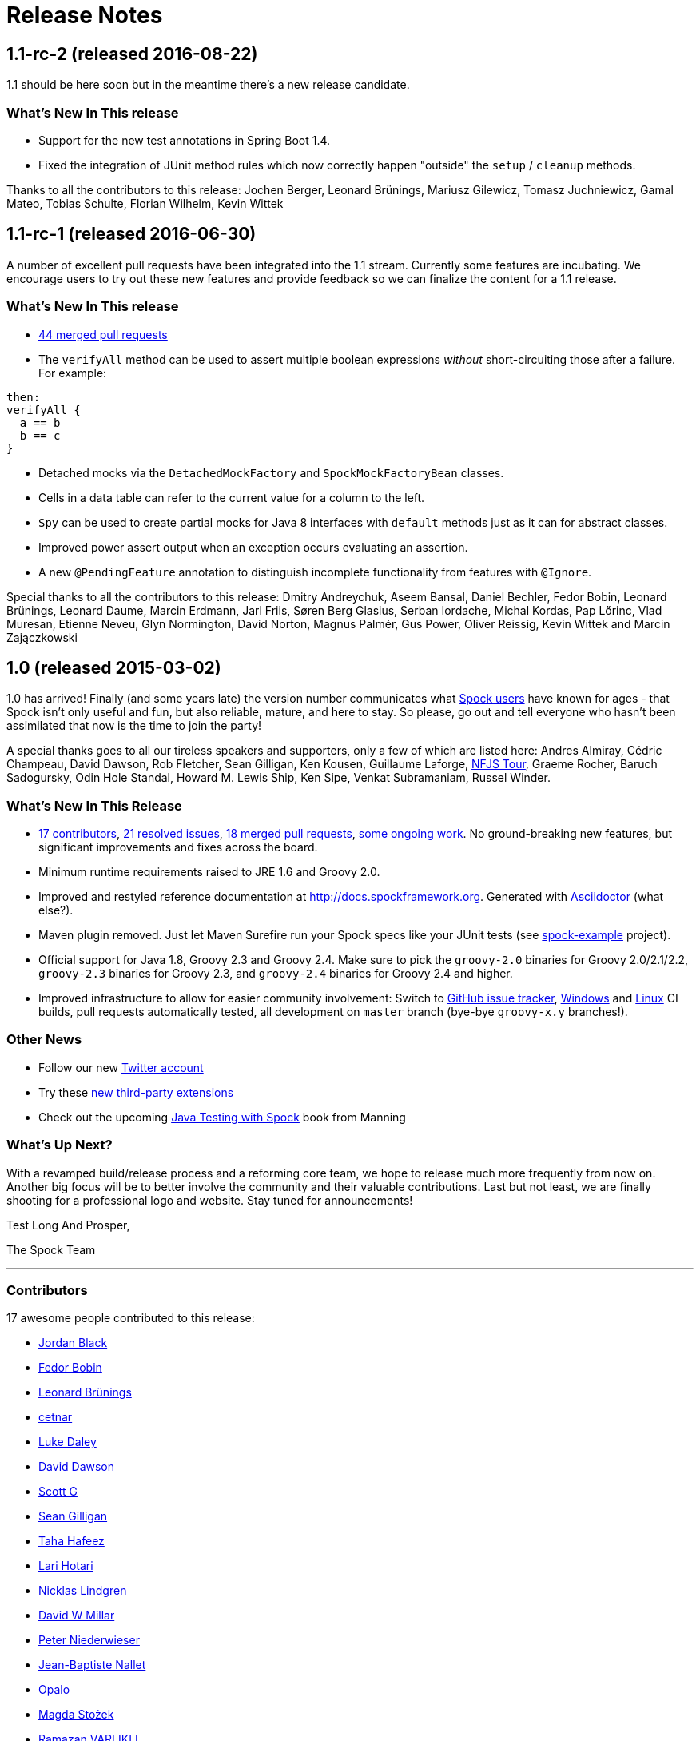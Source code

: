 = Release Notes

== 1.1-rc-2 (released 2016-08-22)

1.1 should be here soon but in the meantime there's a new release candidate.

=== What's New In This release

* Support for the new test annotations in Spring Boot 1.4.
* Fixed the integration of JUnit method rules which now correctly happen "outside" the `setup` / `cleanup` methods.

Thanks to all the contributors to this release: Jochen Berger, Leonard Brünings, Mariusz Gilewicz, Tomasz Juchniewicz, Gamal Mateo, Tobias Schulte, Florian Wilhelm, Kevin Wittek

== 1.1-rc-1 (released 2016-06-30)

A number of excellent pull requests have been integrated into the 1.1 stream.
Currently some features are incubating.
We encourage users to try out these new features and provide feedback so we can finalize the content for a 1.1 release.

=== What's New In This release

* <<Merged Pull Requests,44 merged pull requests>>
* The `verifyAll` method can be used to assert multiple boolean expressions _without_ short-circuiting those after a failure.
For example:
[source,groovy]
----
then:
verifyAll {
  a == b
  b == c
}
----
* Detached mocks via the `DetachedMockFactory` and `SpockMockFactoryBean` classes.
* Cells in a data table can refer to the current value for a column to the left.
* `Spy` can be used to create partial mocks for Java 8 interfaces with `default` methods just as it can for abstract classes.
* Improved power assert output when an exception occurs evaluating an assertion.
* A new `@PendingFeature` annotation to distinguish incomplete functionality from features with `@Ignore`.

Special thanks to all the contributors to this release: Dmitry Andreychuk, Aseem Bansal, Daniel Bechler, Fedor Bobin, Leonard Brünings, Leonard Daume, Marcin Erdmann, Jarl Friis, Søren Berg Glasius, Serban Iordache, Michal Kordas, Pap Lőrinc, Vlad Muresan, Etienne Neveu, Glyn Normington, David Norton, Magnus Palmér, Gus Power, Oliver Reissig, Kevin Wittek and Marcin Zajączkowski

== 1.0 (released 2015-03-02)

1.0 has arrived! Finally (and some years late) the version number communicates what
https://code.google.com/p/spock/wiki/WhoIsUsingSpock[Spock users] have known for ages - that Spock isn't only useful
and fun, but also reliable, mature, and here to stay. So please, go out and tell everyone who hasn't been assimilated
that now is the time to join the party!

A special thanks goes to all our tireless speakers and supporters, only a few of which are listed here: Andres Almiray,
Cédric Champeau, David Dawson, Rob Fletcher, Sean Gilligan, Ken Kousen, Guillaume Laforge,
http://www.nofluffjuststuff.com/home/main[NFJS Tour], Graeme Rocher, Baruch Sadogursky, Odin Hole Standal,
Howard M. Lewis Ship, Ken Sipe, Venkat Subramaniam, Russel Winder.

=== What's New In This Release

* <<Contributors,17 contributors>>, <<Resolved Issues,21 resolved issues>>, <<Merged Pull Requests,18 merged pull requests>>,
  <<Ongoing Work,some ongoing work>>. No ground-breaking new features, but significant improvements and fixes across the board.
* Minimum runtime requirements raised to JRE 1.6 and Groovy 2.0.
* Improved and restyled reference documentation at http://docs.spockframework.org. Generated with
  http://asciidoctor.org/[Asciidoctor] (what else?).
* Maven plugin removed. Just let Maven Surefire run your Spock specs like your JUnit tests
  (see http://examples.spockframework.org[spock-example] project).
* Official support for Java 1.8, Groovy 2.3 and Groovy 2.4. Make sure to pick the `groovy-2.0` binaries for Groovy
  2.0/2.1/2.2, `groovy-2.3` binaries for Groovy 2.3, and `groovy-2.4` binaries for Groovy 2.4 and higher.
* Improved infrastructure to allow for easier community involvement: Switch to
  http://issues.spockframework.org[GitHub issue tracker], http://winbuilds.spockframework.org[Windows] and
  http://builds.spockframework.org[Linux] CI builds, pull requests automatically tested, all development on `master`
  branch (bye-bye `groovy-x.y` branches!).

=== Other News

* Follow our new http://twitter.spockframework.org[Twitter account]
* Try these <<New Third Party Extensions,new third-party extensions>>
* Check out the upcoming http://manning.com/kapelonis/[Java Testing with Spock] book from Manning

=== What's Up Next?

With a revamped build/release process and a reforming core team, we hope to release much more frequently from now on.
Another big focus will be to better involve the community and their valuable contributions. Last but not least, we are
finally shooting for a professional logo and website. Stay tuned for announcements!

Test Long And Prosper,

The Spock Team

'''

=== Contributors

17 awesome people contributed to this release:

* https://github.com/jblack10101[Jordan Black]
* https://github.com/Fuud[Fedor Bobin]
* https://github.com/leonard84[Leonard Brünings]
* https://github.com/cetnar[cetnar]
* https://github.com/alkemist[Luke Daley]
* https://github.com/daviddawson[David Dawson]
* https://github.com/selenium34[Scott G]
* https://github.com/msgilligan[Sean Gilligan]
* https://github.com/tawus[Taha Hafeez]
* https://github.com/lhotari[Lari Hotari]
* https://github.com/niligulmohar[Nicklas Lindgren]
* https://github.com/david-w-millar[David W Millar]
* https://github.com/pniederw[Peter Niederwieser]
* https://github.com/palmplam[Jean-Baptiste Nallet]
* https://github.com/Opalo[Opalo]
* https://github.com/magdzikk[Magda Stożek]
* https://github.com/rvarlikli[Ramazan VARLIKLI]

=== Resolved Issues

21 burning issues were fixed:

* https://code.google.com/p/spock/issues/detail?id=221[Create a example which uses ConfineMetaClassChanges]
* https://code.google.com/p/spock/issues/detail?id=273[Mistakes in PollingConditions sphinx docs]
* https://code.google.com/p/spock/issues/detail?id=274[Closure used as data value in where-block can't be called with method syntax]
* https://code.google.com/p/spock/issues/detail?id=276[old() expression blows up when part of failing condition]
* https://code.google.com/p/spock/issues/detail?id=278[Reflect subsequent filtering/sorting in a spec's JUnit description]
* https://code.google.com/p/spock/issues/detail?id=282[After/AfterClass/Before/BeforeClass methods from superclass should not be called if they have been overrided in the derived class]
* https://code.google.com/p/spock/issues/detail?id=286[Data values in where-block are not resolved in nested closures]
* https://code.google.com/p/spock/issues/detail?id=290[spock-maven:0.7-groovy-2.0 has an invalid descriptor (and a workaround for this)]
* https://code.google.com/p/spock/issues/detail?id=291[PollingConditions doesn't report failed assertion]
* https://code.google.com/p/spock/issues/detail?id=292[Provide a Specification.with() overload that states the expected target type]
* https://code.google.com/p/spock/issues/detail?id=294[Problem with array arguments to mock methods]
* https://code.google.com/p/spock/issues/detail?id=296[spock-tapestry should support @javax.inject.Inject and @InjectService]
* https://code.google.com/p/spock/issues/detail?id=297[Compilation error when using multi assignment]
* https://code.google.com/p/spock/issues/detail?id=302[Groovy mocks should allow to mock final classes/methods]
* https://code.google.com/p/spock/issues/detail?id=307[Better generics support for mocks and stubs]
* https://code.google.com/p/spock/issues/detail?id=338[GC calls to finalize() on mocks cause strict interaction specifications (0 * _) to fail intermittently]
* https://code.google.com/p/spock/issues/detail?id=371[Multiple Assignment in when: and anything in cleanup:]
* https://code.google.com/p/spock/issues/detail?id=385[Move OptimizeRunOrderSuite from spock-core to spock-maven to solve a problem with Android's test runner]
* https://code.google.com/p/spock/issues/detail?id=391[Support running on JDK 8]
* https://code.google.com/p/spock/issues/detail?id=392[Release binary variants for Groovy 2.3 and Groovy 2.4]
* https://code.google.com/p/spock/issues/detail?id=393[Port reference documentation to Asciidoc]

=== Merged Pull Requests

18 hand-crafted pull requests were merged or cherry-picked:

* https://github.com/spockframework/spock/pull/51[Update extensions.rst]
* https://github.com/spockframework/spock/pull/48[allow one column data-table to be passed as parameter]
* https://github.com/spockframework/spock/pull/45[Use https:// link to Maven Central]
* https://github.com/spockframework/spock/pull/44[Change Snapshot Repository to use https:// URL]
* https://github.com/spockframework/spock/pull/43[Fix incorrect code listing in docs]
* https://github.com/spockframework/spock/pull/41[Minor documentation corrections: spelling, code examples. README.md corr...]
* https://github.com/spockframework/spock/pull/40[added manifest to core.gradle to allow spock core to work in OSGi land]
* https://github.com/spockframework/spock/pull/38[Allow Build on Windows]
* https://github.com/spockframework/spock/pull/33[Small typo fixed]
* https://github.com/spockframework/spock/pull/32[Update interaction_based_testing.rst]
* https://github.com/spockframework/spock/pull/31[Closure used as data value in where-block can't be called with method syntax]
* https://github.com/spockframework/spock/pull/30[Added docs for Stepwise, Timeout, Use, ConfineMetaClassChanges, AutoClea...]
* https://github.com/spockframework/spock/pull/16[Spring @ContextHierarchy support]
* https://github.com/spockframework/spock/pull/14[Add groovy console support for the specs project, to ease debugging of the AST.]
* https://github.com/spockframework/spock/pull/13[Update spock-report/src/test/groovy/org/spockframework/report/sample/Fig...]
* https://github.com/spockframework/spock/pull/12[spock-tapestry: added support for @InjectService, @javax.inject.Inject]
* https://github.com/spockframework/spock/pull/11[missing code]
* https://github.com/spockframework/spock/pull/10[Support overriding Junit After*/Before* methods in the derived class](

=== New Third Party Extensions

These awesome extensions have been published or updated:

* https://github.com/marcingrzejszczak/spock-subjects-collaborators-extension[Spock Subjects-Collaborators Extension]
* https://github.com/renatoathaydes/spock-reports[Spock Reports Extension]

=== Ongoing Work

These great features didn't make it into this release (but hopefully the next!):

* http://spockframework.github.io/spock/sampleReports/Ninja%20Commander.html[Spock reports]
* https://github.com/spockframework/spock/pull/49[Render exceptions in conditions as condition failure]
* https://github.com/spockframework/spock/pull/50[Soft asserts: check all then throw all failures]
* https://github.com/spockframework/spock/pull/17[Detached mocks]

== 0.7 (released 2012-10-08)

=== Snapshot Repository Moved

Spock snapshots are now available from http://oss.sonatype.org/content/repositories/snapshots/.

=== New Reference Documentation

The new Spock reference documentation is available at http://docs.spockframework.org.
It will gradually replace the documentation at http://wiki.spockframework.org.
Each Spock version is documented separately (e.g. http://docs.spockframework.org/en/spock-0.7-groovy-1.8).
Documentation for the latest Spock snapshot is at http://docs.spockframework.org/en/latest.
As of Spock 0.7, the chapters on <<data_driven_testing.adoc#,Data Driven Testing>> and
<<interaction_based_testing.adoc#,Interaction Based Testing>> are complete.

=== Improved Mocking Failure Message for +TooManyInvocationsError+

The diagnostic message accompanying a +TooManyInvocationsError+ has been greatly improved.
Here is an example:

----
Too many invocations for:

3 * person.sing(_)   (4 invocations)

Matching invocations (ordered by last occurrence):

2 * person.sing("do")   <-- this triggered the error
1 * person.sing("re")
1 * person.sing("mi")
----

<<interaction_based_testing.adoc#ShowAllMatchingInvocations,Reference Documentation>>

=== Improved Mocking Failure Message for `TooFewInvocationsError`

The diagnostic message accompanying a `TooFewInvocationsError` has been greatly improved.
Here is an example:

----
Too few invocations for:

1 * person.sing("fa")   (0 invocations)

Unmatched invocations (ordered by similarity):

1 * person.sing("re")
1 * person.say("fa")
1 * person2.shout("mi")
----

<<interaction_based_testing.adoc#ShowUnmatchedInvocations,Reference Documentation>>

=== Stubs

Besides mocks, Spock now has explicit support for stubs:

[source,groovy]
----
def person = Stub(Person)
----

A stub is a restricted form of mock object that responds to invocations without ever demanding them.
Other than not having a cardinality, a stub's interactions look just like a mock's interactions.
Using a stub over a mock is an effective way to communicate its role to readers of the specification.

<<interaction_based_testing.adoc#Stubs,Reference Documentation>>

=== Spies

Besides mocks, Spock now has support for spies:

[source,groovy]
----
def person = Spy(Person, constructorArgs: ["Fred"])
----

A spy sits atop a real object, in this example an instance of class `Person`. All invocations on the spy
that don't match an interaction are delegated to that object. This allows to listen in on and selectively
change the behavior of the real object. Furthermore, spies can be used as partial mocks.

<<interaction_based_testing.adoc#Spies,Reference Documentation>>


=== Declaring Interactions at Mock Creation Time

Interactions can now be declared at mock creation time:

[source,groovy]
----
def person = Mock(Person) {
    sing() >> "tra-la-la"
    3 * eat()
}
----

This feature is particularly attractive for <<Stubs>>.

<<interaction_based_testing.adoc#declaring-interactions-at-creation-time,Reference Documentation>>

=== Groovy Mocks

Spock now offers specialized mock objects for spec'ing Groovy code:

[source,groovy]
----
def mock = GroovyMock(Person)
def stub = GroovyStub(Person)
def spy = GroovySpy(Person)
----

A Groovy mock automatically implements `groovy.lang.GroovyObject`. It allows stubbing and mocking
of dynamic methods just like for statically declared methods. When a Groovy mock is called from Java
rather than Groovy code, it behaves like a regular mock.

<<interaction_based_testing.adoc#GroovyMocks,Reference Documentation>>

=== Global Mocks

A Groovy mock can be made _global_:

[source,groovy]
----
GroovySpy(Person, global: true)
----

A global mock can only be created for a class type. It effectively replaces all instances of that type and makes them
amenable to stubbing and mocking. (You may know this behavior from Groovy's `MockFor` and `StubFor` facilities.)
Furthermore, a global mock allows mocking of the type's constructors and static methods.

<<interaction_based_testing.adoc#MockingAllInstancesOfAType,Reference Documentation>>

=== Grouping Conditions with Same Target Object

Inspired from Groovy's `Object.with` method, the `Specification.with` method allows to group conditions
involving the same target object:

[source,groovy]
----
def person = new Person(name: "Fred", age: 33, sex: "male")

expect:
with(person) {
    name == "Fred"
    age == 33
    sex == "male"
}
----

=== Grouping Interactions with Same Target Object

The `with` method can also be used for grouping interactions:

[source,groovy]
----
def service = Mock(Service)
app.service = service

when:
app.run()

then:
with(service) {
    1 * start()
    1 * act()
    1 * stop()
}
----

<<interaction_based_testing.adoc#GroupingInteractionsWithSameTarget,Reference Documentation>>

=== Polling Conditions

`spock.util.concurrent.PollingConditions` joins `AsyncConditions` and `BlockingVariable(s)` as another utility for
testing asynchronous code:

[source,groovy]
----
def person = new Person(name: "Fred", age: 22)
def conditions = new PollingConditions(timeout: 10)

when:
Thread.start {
    sleep(1000)
    person.age = 42
    sleep(5000)
    person.name = "Barney"
}

then:
conditions.within(2) {
    assert person.age == 42
}

conditions.eventually {
    assert person.name == "Barney"
}
----

=== Experimental DSL Support for Eclipse

Spock now ships with a DSL descriptor that lets Groovy Eclipse better
understand certain parts of Spock's DSL. The descriptor is automatically
detected and activated by the IDE. Here is an example:

[source,groovy]
----
// currently need to type variable for the following to work
Person person = new Person(name: "Fred", age: 42)

expect:
with(person) {
    name == "Fred" // editor understands and auto-completes 'name'
    age == 42      // editor understands and auto-completes 'age'
}
----

Another example:

[source,groovy]
----
def person = Stub(Person) {
    getName() >> "Fred" // editor understands and auto-completes 'getName()'
    getAge() >> 42      // editor understands and auto-completes 'getAge()'
}
----

DSL support is activated for Groovy Eclipse 2.7.1 and higher. If necessary,
it can be deactivated in the Groovy Eclipse preferences.

=== Experimental DSL Support for IntelliJ IDEA

Spock now ships with a DSL descriptor that lets Intellij IDEA better
understand certain parts of Spock's DSL. The descriptor is automatically
detected and activated by the IDE. Here is an example:

[source,groovy]
----
def person = new Person(name: "Fred", age: 42)

expect:
with(person) {
    name == "Fred" // editor understands and auto-completes 'name'
    age == 42      // editor understands and auto-completes 'age'
}
----

Another example:

[source,groovy]
----
def person = Stub(Person) {
    getName() >> "Fred" // editor understands and auto-completes 'getName()'
    getAge() >> 42      // editor understands and auto-completes 'getAge()'
}
----

DSL support is activated for IntelliJ IDEA 11.1 and higher.

=== Splitting up Class Specification

Parts of class `spock.lang.Specification` were pulled up into two new super classes: `spock.lang.MockingApi`
now contains all mocking-related methods, and `org.spockframework.lang.SpecInternals` contains internal methods
which aren't meant to be used directly.

=== Improved Failure Messages for `notThrown` and `noExceptionThrown`

Instead of just passing through exceptions, `Specification.notThrown` and `Specification.noExceptionThrown`
now fail with messages like:

----
Expected no exception to be thrown, but got 'java.io.FileNotFoundException'

Caused by: java.io.FileNotFoundException: ...
----

=== `HamcrestSupport.expect`

Class `spock.util.matcher.HamcrestSupport` has a new `expect` method that makes
http://code.google.com/p/hamcrest/[Hamcrest] assertions read better in then-blocks:

[source,groovy]
----
when:
def x = computeValue()

then:
expect x, closeTo(42, 0.01)
----

=== @Beta

Recently introduced classes and methods may be annotated with `@Beta`, as a sign that they may still undergo incompatible
changes. This gives us a chance to incorporate valuable feedback from our users. (Yes, we need your feedback!) Typically,
a `@Beta` annotation is removed within one or two releases.

=== Fixed Issues

See the https://code.google.com/p/spock/issues/list?can=1&q=label%3AMilestone-0.7[issue tracker] for a list of fixed issues.

== 0.6 (released 2012-05-02)

=== Mocking Improvements

The mocking framework now provides better diagnostic messages in some cases.

Multiple result declarations can be chained. The following causes method bar to throw an `IOException` when first called,
return the numbers one, two, and three on the next calls, and throw a `RuntimeException` for all subsequent calls:

[source,groovy]
----
foo.bar() >> { throw new IOException() } >>> [1, 2, 3] >> { throw new RuntimeException() }
----

It's now possible to match any argument list (including the empty list) with `foo.bar(*_)`.

Method arguments can now be constrained with http://code.google.com/p/hamcrest/[Hamcrest] matchers:

[source,groovy]
----
import static spock.util.matcher.HamcrestMatchers.closeTo

...

1 * foo.bar(closeTo(42, 0.001))
----

=== Extended JUnit Rules Support

In addition to rules implementing `org.junit.rules.MethodRule` (which has been deprecated in JUnit 4.9), Spock now also
supports rules implementing the new `org.junit.rules.TestRule` interface. Also supported is the new `@ClassRule`
annotation. Rule declarations are now verified and can leave off the initialization part. I that case Spock will
automatically initialize the rule by calling the default constructor. The `@TestName` rule, and rules in general, now
honor the `@Unroll` annotation and any defined naming pattern.

See https://code.google.com/p/spock/issues/detail?id=240[Issue 240] for a known limitation with Spock's TestRule support.

=== Condition Rendering Improvements

When two objects are compared with the `==` operator, they are unequal, but their string representations are the same,
Spock will now print the objects' types:

----
enteredNumber == 42
|             |
|             false
42 (java.lang.String)
----

=== JUnit Fixture Annotations

Fixture methods can now be declared with JUnit's `@Before`, `@After`, `@BeforeClass`, and `@AfterClass` annotations,
as an addition or alternative to Spock's own fixture methods. This was particularly needed for Grails 2.0 support.

=== Tapestry 5.3 Support

Thanks to a contribution from http://howardlewisship.com/[Howard Lewis Ship], the Tapestry module is now compatible
with Tapestry 5.3. Older 5.x versions are still supported.

=== IBM JDK Support

Spock now runs fine on IBM JDKs, working around a bug in the IBM JDK's verifier.

=== Improved JUnit Compatibility

`org.junit.internal.AssumptionViolatedException` is now recognized and handled as known from JUnit. `@Unrolled` methods
no longer cause "yellow" nodes in IDEs.

[[improved-unroll-0.6]]
=== Improved `@Unroll`

The `@Unroll` naming pattern can now be provided in the method name, instead of as an argument to the annotation:

[source,groovy]
----
@Unroll
def "maximum of #a and #b is #c"() {
    expect:
    Math.max(a, b) == c

    where:
    a | b | c
    1 | 2 | 2
}
----

The naming pattern now supports property access and zero-arg method calls:

[source,groovy]
----
@Unroll
def "#person.name.toUpperCase() is #person.age years old"() { ... }
----

The `@Unroll` annotation can now be applied to a spec class. In this case, all data-driven feature methods in the class
will be unrolled.

=== Improved `@Timeout`

The `@Timeout` annotation can now be applied to a spec class. In this case, the timeout applies to all feature methods
(individually) that aren't already annotated with `@Timeout`. Timed methods are now executed on the regular test
framework thread. This can be important for tests that rely on thread-local state (like Grails integration tests).
Also the interruption behavior has been improved, to increase the chance that a timeout can be enforced.

The failure exception that is thrown when a timeout occurs now contains the stacktrace of test execution, allowing you
to see where the test was “stuck” or how far it got in the allocated time.

=== Improved Data Table Syntax

Table cells can now be separated with double pipes. This can be used to visually set apart expected outputs from
provided inputs:

[source,groovy]
----
...
where:
a | b || sum
1 | 2 || 3
3 | 1 || 4
----

=== Groovy 1.8/2.0 Support

Spock 0.6 ships in three variants for Groovy 1.7, 1.8, and 2.0. Make sure to pick the right version - for example,
for Groovy 1.8 you need to use spock-core-0.6-groovy-1.8 (likewise for all other modules). The Groovy 2.0 variant
is based on Groovy 2.0-beta-3-SNAPSHOT and only available from http://m2repo.spockframework.org. The Groovy 1.7 and
1.8 variants are also available from Maven Central. The next version of Spock will no longer support Groovy 1.7.

=== Grails 2.0 Support

Spock's Grails plugin was split off into a separate project and now lives at http://github.spockframework.org/spock-grails.
The plugin supports both Grails 1.3 and 2.0.

The Spock Grails plugin supports all of the new Grails 2.0 test mixins, effectively deprecating the existing unit
testing classes (e.g. UnitSpec). For integration testing, IntegrationSpec must still be used.

=== IntelliJ IDEA Integration

The folks from http://www.jetbrains.com[JetBrains] have added a few handy features around data tables. Data tables
will now be layed out automatically when reformatting code. Data variables are no longer shown as "unknown" and have
their types inferred from the values in the table (!).

=== GitHub Repository

All source code has moved to http://github.spockframework.org/. The http://github.spockframework.org/spock-grails[Grails Spock plugin],
http://github.spockframework.org/spock-example[Spock Example] project, and
http://github.spockframework.org/spockwebconsole[Spock Web Console] now have their own GitHub projects.
Also available are slides and code for various Spock presentations (such as
http://github.spockframework.org/smarter-testing-with-spock[this one]).

=== Gradle Build

Spock is now exclusively built with Gradle. Building Spock yourself is as easy as cloning the
http://github.spockframework.org/spock[Github repo] and executing `gradlew build`. No build tool installation is
required; the only prerequisite for building Spock is a JDK installation (1.5 or higher).

=== Fixed Issues

See the https://code.google.com/p/spock/issues/list?can=1&q=label%3AMilestone-0.6[issue tracker] for a list of fixed issues.
